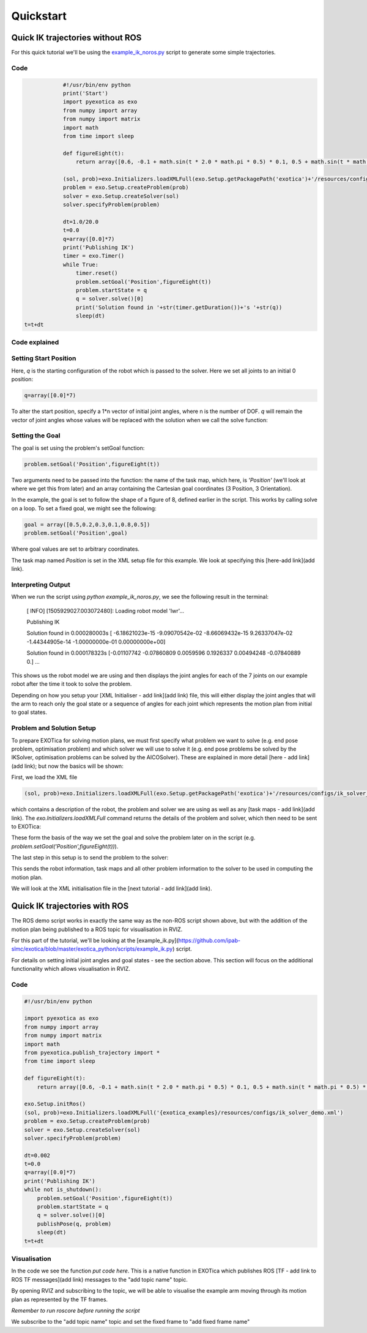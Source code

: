 **********
Quickstart
**********

Quick IK trajectories without ROS
=================================

For this quick tutorial we'll be using the `example\_ik\_noros.py <https://github.com/ipab-slmc/exotica/blob/master/exotica_python/scripts/example_ik_noros.py>`_ script to generate some simple trajectories.

Code
~~~~

.. code:: python

		#!/usr/bin/env python
		print('Start')
		import pyexotica as exo
		from numpy import array
		from numpy import matrix
		import math
		from time import sleep

		def figureEight(t):
		    return array([0.6, -0.1 + math.sin(t * 2.0 * math.pi * 0.5) * 0.1, 0.5 + math.sin(t * math.pi * 0.5) * 0.2, 0, 0, 0])

		(sol, prob)=exo.Initializers.loadXMLFull(exo.Setup.getPackagePath('exotica')+'/resources/configs/ik_solver_demo.xml')
		problem = exo.Setup.createProblem(prob)
		solver = exo.Setup.createSolver(sol)
		solver.specifyProblem(problem)

		dt=1.0/20.0
		t=0.0
		q=array([0.0]*7)
		print('Publishing IK')
		timer = exo.Timer()
		while True:
		    timer.reset()
		    problem.setGoal('Position',figureEight(t))
		    problem.startState = q
		    q = solver.solve()[0]
		    print('Solution found in '+str(timer.getDuration())+'s '+str(q))
		    sleep(dt)
    t=t+dt

Code explained
~~~~~~~~~~~~~~

Setting Start Position
~~~~~~~~~~~~~~~~~~~~~~

Here, `q` is the starting configuration of the robot which is passed to the solver. Here we set all joints to an initial 0 position:

.. code:: python

	q=array([0.0]*7)

To alter the start position, specify a 1*n vector of initial joint angles, where n is the number of DOF. `q` will remain the vector of joint angles whose values will be replaced with the solution when we call the solve function: 

.. code:: python
	q = solver.solve()[0]


Setting the Goal 
~~~~~~~~~~~~~~~~

The goal is set using the problem's setGoal function:

.. code:: python

	problem.setGoal('Position',figureEight(t))


Two arguments need to be passed into the function: the name of the task map, which here, is `'Position'` (we'll look at where we get this from later) and an array containing the Cartesian goal coordinates (3 Position, 3 Orientation).

In the example, the goal is set to follow the shape of a figure of 8, defined earlier in the script. This works by calling solve on a loop. To set a fixed goal, we might see the following:

.. code:: python

	goal = array([0.5,0.2,0.3,0.1,0.8,0.5])
	problem.setGoal('Position',goal)

Where goal values are set to arbitrary coordinates.

The task map named `Position` is set in the XML setup file for this example. We look at specifying this [here-add link](add link).

Interpreting Output
~~~~~~~~~~~~~~~~~~~

When we run the script using `python example_ik_noros.py`, we see the following result in the terminal:

    [ INFO] [1505929027.003072480]: Loading robot model 'lwr'...
    
    Publishing IK
    
    Solution found in 0.000280003s [ -6.18621023e-15  -9.09070542e-02  -8.66069432e-15   9.26337047e-02 -1.44344905e-14  -1.00000000e-01   0.00000000e+00]
    
    Solution found in 0.000178323s [-0.01107742 -0.07860809  0.0059596   0.1926337   0.00494248 -0.07840889 0.]
    ...

This shows us the robot model we are using and then displays the joint angles for each of the 7 joints on our example robot after the time it took to solve the problem.

Depending on how you setup your [XML Initialiser - add link](add link) file, this will either display the joint angles that will the arm to reach only the goal state or a sequence of angles for each joint which represents the motion plan from initial to goal states.

Problem and Solution Setup 
~~~~~~~~~~~~~~~~~~~~~~~~~~

To prepare EXOTica for solving motion plans, we must first specify what problem we want to solve (e.g. end pose problem, optimisation problem) and which solver we will use to solve it (e.g. end pose problems be solved by the IKSolver, optimisation problems can be solved by the AICOSolver). These are explained in more detail [here - add link](add link); but now the basics will be shown:

.. code:: python
	(sol, prob)=exo.Initializers.loadXMLFull(exo.Setup.getPackagePath('exotica')+'/resources/configs/ik_solver_demo.xml')
	problem = exo.Setup.createProblem(prob)
	solver = exo.Setup.createSolver(sol)
	solver.specifyProblem(problem)


First, we load the XML file

.. code:: python

	(sol, prob)=exo.Initializers.loadXMLFull(exo.Setup.getPackagePath('exotica')+'/resources/configs/ik_solver_demo.xml')


which contains a description of the robot, the problem and solver we are using as well as any [task maps - add link](add link). The `exo.Initializers.loadXMLFull` command returns the details of the problem and solver, which then need to be sent to EXOTica:

.. code:: python
	problem = exo.Setup.createProblem(prob)
	solver = exo.Setup.createSolver(sol)

These form the basis of the way we set the goal and solve the problem later on in the script (e.g. `problem.setGoal('Position',figureEight(t))`).

The last step in this setup is to send the problem to the solver: 

.. code:: python
	solver.specifyProblem(problem)

This sends the robot information, task maps and all other problem information to the solver to be used in computing the motion plan.

We will look at the XML initialisation file in the [next tutorial - add link](add link).

Quick IK trajectories with ROS
==============================

The ROS demo script works in exactly the same way as the non-ROS script shown above, but with the addition of the motion plan being published to a ROS topic for visualisation in RVIZ.

For this part of the tutorial, we'll be looking at the [example_ik.py](https://github.com/ipab-slmc/exotica/blob/master/exotica_python/scripts/example_ik.py) script.

For details on setting initial joint angles and goal states - see the section above. This section will focus on the additional functionality which allows visualisation in RVIZ.

Code
~~~~

.. code:: python

	#!/usr/bin/env python

	import pyexotica as exo
	from numpy import array
	from numpy import matrix
	import math
	from pyexotica.publish_trajectory import *
	from time import sleep

	def figureEight(t):
	    return array([0.6, -0.1 + math.sin(t * 2.0 * math.pi * 0.5) * 0.1, 0.5 + math.sin(t * math.pi * 0.5) * 0.2, 0, 0, 0])

	exo.Setup.initRos()
	(sol, prob)=exo.Initializers.loadXMLFull('{exotica_examples}/resources/configs/ik_solver_demo.xml')
	problem = exo.Setup.createProblem(prob)
	solver = exo.Setup.createSolver(sol)
	solver.specifyProblem(problem)

	dt=0.002
	t=0.0
	q=array([0.0]*7)
	print('Publishing IK')
	while not is_shutdown():
	    problem.setGoal('Position',figureEight(t))
	    problem.startState = q
	    q = solver.solve()[0]
	    publishPose(q, problem)    
	    sleep(dt)
	t=t+dt

Visualisation
~~~~~~~~~~~~~

In the code we see the function `put code here`. This is a native function in EXOTica which publishes ROS [TF - add link to ROS TF messages](add link) messages to the "add topic name" topic. 

By opening RVIZ and subscribing to the topic, we will be able to visualise the example arm moving through its motion plan as represented by the TF frames. 

*Remember to run roscore before running the script*

We subscribe to the "add topic name" topic and set the fixed frame to "add fixed frame name"
